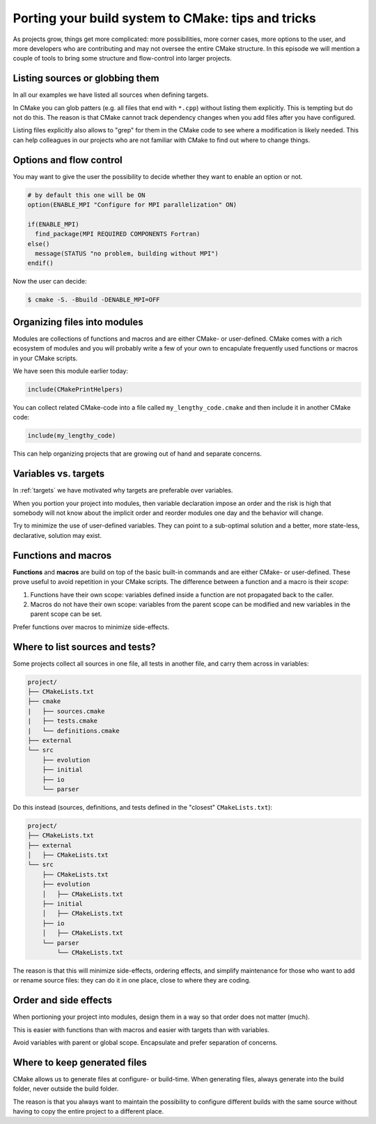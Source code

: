 .. _tips-and-tricks:

Porting your build system to CMake: tips and tricks
===================================================

.. objectives::

   - Learn what tools exist to structure projects as they grow.
   - Discuss the value of localizing scope and avoiding side effects.
   - Recognize more maintainable and less maintainable patterns.


As projects grow, things get more complicated: more possibilities, more corner
cases, more options to the user, and more developers who are contributing and
may not oversee the entire CMake structure. In this episode we will mention a
couple of tools to bring some structure and flow-control into larger projects.


Listing sources or globbing them
--------------------------------

In all our examples we have listed all sources when defining targets.

In CMake you can glob patters (e.g. all files that end with ``*.cpp``) without
listing them explicitly. This is tempting but do not do this. The reason is
that CMake cannot track dependency changes when you add files after you have
configured.

Listing files explicitly also allows to "grep" for them in the CMake code to
see where a modification is likely needed. This can help colleagues in our
projects who are not familiar with CMake to find out where to change things.


Options and flow control
------------------------

You may want to give the user the possibility to decide whether they want to
enable an option or not.

.. code-block:: cmake

   # by default this one will be ON
   option(ENABLE_MPI "Configure for MPI parallelization" ON)

   if(ENABLE_MPI)
     find_package(MPI REQUIRED COMPONENTS Fortran)
   else()
     message(STATUS "no problem, building without MPI")
   endif()

Now the user can decide:

.. code-block:: console

   $ cmake -S. -Bbuild -DENABLE_MPI=OFF


Organizing files into modules
-----------------------------

Modules are collections of functions and macros and are either CMake- or user-defined.
CMake comes with a rich ecosystem of modules and you will probably write a few
of your own to encapulate frequently used functions or macros in your CMake
scripts.

We have seen this module earlier today:

.. code-block:: cmake

   include(CMakePrintHelpers)

You can collect related CMake-code into a file called ``my_lengthy_code.cmake``
and then include it in another CMake code:

.. code-block:: cmake

   include(my_lengthy_code)

This can help organizing projects that are growing out of hand and separate
concerns.


Variables vs. targets
---------------------

In :ref:`targets` we have motivated why targets are preferable over variables.

When you portion your project into modules, then variable declaration impose an
order and the risk is high that somebody will not know about the implicit order
and reorder modules one day and the behavior will change.

Try to minimize the use of user-defined variables. They can point to a
sub-optimal solution and a better, more state-less, declarative, solution may
exist.


Functions and macros
--------------------

**Functions** and **macros** are build on top of the basic built-in commands
and are either CMake- or user-defined.  These prove useful to avoid repetition
in your CMake scripts.  The difference between a function and a macro is their
*scope*:

1. Functions have their own scope: variables defined inside a function are not
   propagated back to the caller.
2. Macros do not have their own scope: variables from the parent scope can be
   modified and new variables in the parent scope can be set.

Prefer functions over macros to minimize side-effects.


Where to list sources and tests?
--------------------------------

Some projects collect all sources in one file, all tests in another
file, and carry them across in variables:

.. code-block:: text

   project/
   ├── CMakeLists.txt
   ├── cmake
   |   ├── sources.cmake
   |   ├── tests.cmake
   |   └── definitions.cmake
   ├── external
   └── src
       ├── evolution
       ├── initial
       ├── io
       └── parser

Do this instead (sources, definitions, and tests defined in the "closest" ``CMakeLists.txt``):

.. code-block:: text

   project/
   ├── CMakeLists.txt
   ├── external
   │   ├── CMakeLists.txt
   └── src
       ├── CMakeLists.txt
       ├── evolution
       │   ├── CMakeLists.txt
       ├── initial
       │   ├── CMakeLists.txt
       ├── io
       │   ├── CMakeLists.txt
       └── parser
           └── CMakeLists.txt

The reason is that this will minimize side-effects, ordering effects, and
simplify maintenance for those who want to add or rename source files: they can
do it in one place, close to where they are coding.


Order and side effects
----------------------

When portioning your project into modules, design them in a way so that order
does not matter (much).

This is easier with functions than with macros and easier with targets than
with variables.

Avoid variables with parent or global scope. Encapsulate and prefer separation
of concerns.


Where to keep generated files
-----------------------------

CMake allows us to generate files at configure- or build-time.  When generating
files, always generate into the build folder, never outside the build folder.

The reason is that you always want to maintain the possibility to configure
different builds with the same source without having to copy the entire project
to a different place.
